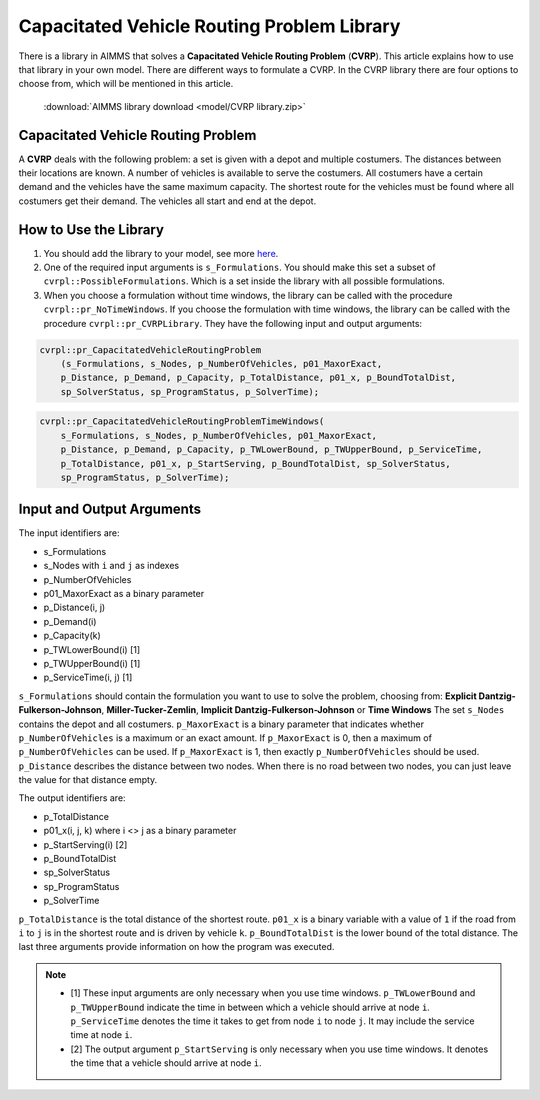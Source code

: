 .. |sp| image:: /Images/icons/StringParameter.png
.. |p| image:: /Images/icons/Parameter.png
.. |s| image:: /Images/icons/Set.png

Capacitated Vehicle Routing Problem Library
===========================================

There is a library in AIMMS that solves a **Capacitated Vehicle Routing Problem** (**CVRP**). This article explains how to use that library in your own model. There are different ways to formulate a CVRP. In the CVRP library there are four options to choose from, which will be mentioned in this article. 

    :download:`AIMMS library download <model/CVRP library.zip>` 


Capacitated Vehicle Routing Problem
-----------------------------------
A **CVRP** deals with the following problem: a set is given with a depot and multiple costumers. The distances between their locations are known. A number of vehicles is available to serve the costumers. All costumers have a certain demand and the vehicles have the same maximum capacity. The shortest route for the vehicles must be found where all costumers get their demand. The vehicles all start and end at the depot. 

.. image:: images/CVRP.png
   :scale: 35%
   :align: center

How to Use the Library
----------------------

#.  You should add the library to your model, see more `here <https://how-to.aimms.com/Articles/84/84-using-libraries.html>`_.

#.  One of the required input arguments is ``s_Formulations``. You should make this set a subset of ``cvrpl::PossibleFormulations``. Which is a set inside the library with all possible formulations.

#.  When you choose a formulation without time windows, the library can be called with the procedure ``cvrpl::pr_NoTimeWindows``. If you choose the formulation with time windows, the library can be called with the procedure ``cvrpl::pr_CVRPLibrary``. They have the following input and output arguments:

.. code-block:: aimms
    
    cvrpl::pr_CapacitatedVehicleRoutingProblem
        (s_Formulations, s_Nodes, p_NumberOfVehicles, p01_MaxorExact, 
        p_Distance, p_Demand, p_Capacity, p_TotalDistance, p01_x, p_BoundTotalDist, 
        sp_SolverStatus, sp_ProgramStatus, p_SolverTime);

.. code-block:: aimms
    
    cvrpl::pr_CapacitatedVehicleRoutingProblemTimeWindows(
        s_Formulations, s_Nodes, p_NumberOfVehicles, p01_MaxorExact, 
        p_Distance, p_Demand, p_Capacity, p_TWLowerBound, p_TWUpperBound, p_ServiceTime, 
        p_TotalDistance, p01_x, p_StartServing, p_BoundTotalDist, sp_SolverStatus, 
        sp_ProgramStatus, p_SolverTime);


Input and Output Arguments
--------------------------

The input identifiers are:

* |s| s_Formulations
* |s| s_Nodes with ``i`` and ``j`` as indexes
* |p| p_NumberOfVehicles
* |p| p01_MaxorExact as a binary parameter
* |p| p_Distance(i, j)       
* |p| p_Demand(i)         
* |p| p_Capacity(k)
* |p| p_TWLowerBound(i) [1]
* |p| p_TWUpperBound(i) [1]
* |p| p_ServiceTime(i, j) [1]

``s_Formulations`` should contain the formulation you want to use to solve the problem, choosing from:
**Explicit Dantzig-Fulkerson-Johnson**, **Miller-Tucker-Zemlin**, **Implicit Dantzig-Fulkerson-Johnson** or **Time Windows**
The set ``s_Nodes`` contains the depot and all costumers. ``p_MaxorExact`` is a binary parameter that indicates whether ``p_NumberOfVehicles`` is a maximum or an exact amount. 
If ``p_MaxorExact`` is 0, then a maximum of ``p_NumberOfVehicles`` can be used. If ``p_MaxorExact`` is 1, 
then exactly ``p_NumberOfVehicles`` should be used. ``p_Distance`` describes the distance between two nodes. 
When there is no road between two nodes, you can just leave the value for that distance empty. 

The output identifiers are: 

* |p| p_TotalDistance                
* |p| p01_x(i, j, k) where i <> j  as a binary parameter
* |p| p_StartServing(i) [2]
* |p| p_BoundTotalDist
* |sp| sp_SolverStatus
* |sp| sp_ProgramStatus
* |p| p_SolverTime

``p_TotalDistance`` is the total distance of the shortest route. ``p01_x`` is a binary variable with a value of ``1`` if the road from ``i`` to ``j`` is in the shortest route and is driven by vehicle ``k``. ``p_BoundTotalDist`` is the lower bound of the total distance. The last three arguments provide information on how the program was executed. 

.. note::
    * [1] These input arguments are only necessary when you use time windows. ``p_TWLowerBound`` and ``p_TWUpperBound`` indicate the time in between which a vehicle should arrive at node ``i``. ``p_ServiceTime`` denotes the time it takes to get from node ``i`` to node ``j``. It may include the service time at node ``i``. 
    * [2] The output argument ``p_StartServing`` is only necessary when you use time windows. It denotes the time that a vehicle should arrive at node ``i``. 

.. seealso::

    * The general formulation of a CVRP used in the library is described in :doc:`332-Formulation-CVRP`
    * The four different formulations are explained in the following articles: :doc:`332-Explicit-Dantzig-Fulkerson-Johnson-formulation`, :doc:`332-Miller-Tucker-Zemlin-formulation`, :doc:`332-Implicit-Dantzig-Fulkerson-Johnson` and :doc:`332-Time-Windows`.
    * The formulations comparison in :doc:`332-Comparing-Formulations`



